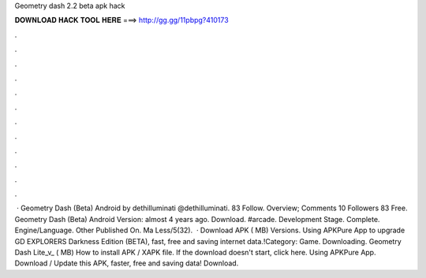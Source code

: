 Geometry dash 2.2 beta apk hack

𝐃𝐎𝐖𝐍𝐋𝐎𝐀𝐃 𝐇𝐀𝐂𝐊 𝐓𝐎𝐎𝐋 𝐇𝐄𝐑𝐄 ===> http://gg.gg/11pbpg?410173

.

.

.

.

.

.

.

.

.

.

.

.

 · Geometry Dash (Beta) Android by dethilluminati @dethilluminati. 83 Follow. Overview; Comments 10 Followers 83 Free. Geometry Dash (Beta) Android Version: almost 4 years ago. Download. #arcade. Development Stage. Complete. Engine/Language. Other Published On. Ma Less/5(32).  · Download APK ( MB) Versions. Using APKPure App to upgrade GD EXPLORERS Darkness Edition (BETA), fast, free and saving internet data.!Category: Game. Downloading. Geometry Dash Lite_v_ ( MB) How to install APK / XAPK file. If the download doesn't start, click here. Using APKPure App. Download / Update this APK, faster, free and saving data! Download.
